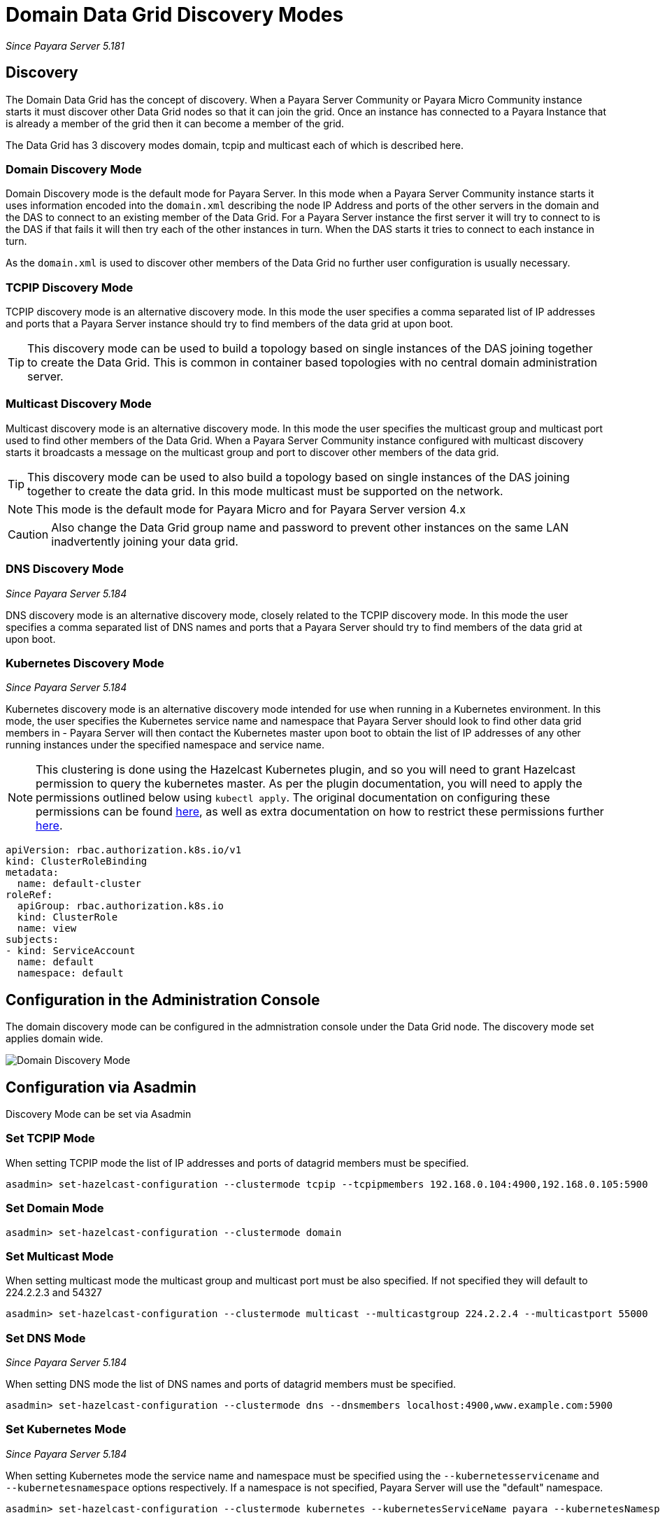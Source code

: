 [[domain-datagrid-discovery]]
= Domain Data Grid Discovery Modes

_Since Payara Server 5.181_

== Discovery
The Domain Data Grid has the concept of discovery. When a Payara Server Community or Payara Micro Community
instance starts it must discover other Data Grid nodes so that it can join the grid.
Once an instance has connected to a Payara Instance that is already a member of the grid then
it can become a member of the grid.

The Data Grid has 3 discovery modes domain, tcpip and multicast each of which is
described here.

=== Domain Discovery Mode
Domain Discovery mode is the default mode for Payara Server. In this mode when a
Payara Server Community instance starts it uses information encoded into the `domain.xml` describing
the node IP Address and ports of the other servers in the domain and the DAS to connect
to an existing member of the Data Grid. For a Payara Server instance the first server
it will try to connect to is the DAS if that fails it will then try each of the other
instances in turn. When the DAS starts it tries to connect to each instance in turn.

As the `domain.xml` is used to discover other members of the Data Grid no further user
configuration is usually necessary.

=== TCPIP Discovery Mode
TCPIP discovery mode is an alternative discovery mode. In this mode the user specifies
a comma separated list of IP addresses and ports that a Payara Server instance should try to
 find members of the data grid at upon boot.

TIP: This discovery mode can be used to build a topology based on single instances of the
DAS joining together to create the Data Grid. This is common in container based
topologies with no central domain administration server.

=== Multicast Discovery Mode
Multicast discovery mode is an alternative discovery mode. In this mode the user specifies
the multicast group and multicast port used to find other members of the Data Grid. When
a Payara Server Community instance configured with multicast discovery starts it broadcasts a message
on the multicast group and port to discover other members of the data grid.

TIP: This discovery mode can be used to also build a topology based on single instances
of the DAS joining together to create the data grid. In this mode multicast must be supported on
the network.

NOTE: This mode is the default mode for Payara Micro and for Payara Server version 4.x

CAUTION: Also change the Data Grid group name and password to prevent other instances
on the same LAN inadvertently joining your data grid.

=== DNS Discovery Mode

_Since Payara Server 5.184_

DNS discovery mode is an alternative discovery mode, closely related to the TCPIP discovery mode.
In this mode the user specifies a comma separated list of DNS names and ports that a Payara Server
should try to find members of the data grid at upon boot.

=== Kubernetes Discovery Mode

_Since Payara Server 5.184_

Kubernetes discovery mode is an alternative discovery mode intended for use when running in a Kubernetes
environment. In this mode, the user specifies the Kubernetes service name and namespace that Payara Server
should look to find other data grid members in - Payara Server will then contact the Kubernetes master
upon boot to obtain the list of IP addresses of any other running instances under the specified namespace
and service name.

NOTE: This clustering is done using the Hazelcast Kubernetes plugin, and so you will need to grant Hazelcast
permission to query the kubernetes master. As per the plugin documentation, you will need to apply the
 permissions outlined below using `kubectl apply`. The original documentation on configuring these
 permissions can be found https://github.com/hazelcast/hazelcast-kubernetes#grating-permissions-to-use-kubernetes-api[here],
 as well as extra documentation on how to restrict these permissions further https://github.com/helm/charts/tree/master/stable/hazelcast#configuration[here].

[source, shell]
----
apiVersion: rbac.authorization.k8s.io/v1
kind: ClusterRoleBinding
metadata:
  name: default-cluster
roleRef:
  apiGroup: rbac.authorization.k8s.io
  kind: ClusterRole
  name: view
subjects:
- kind: ServiceAccount
  name: default
  namespace: default
----

== Configuration in the Administration Console
The domain discovery mode can be configured in the admnistration console under the Data Grid node.
The discovery mode set applies domain wide.

image:domain-datagrid/discovery-mode.png[Domain Discovery Mode]

== Configuration via Asadmin

Discovery Mode can be set via Asadmin

=== Set TCPIP Mode
When setting TCPIP mode the list of IP addresses and ports of datagrid members must be specified.
[source, shell]
----
asadmin> set-hazelcast-configuration --clustermode tcpip --tcpipmembers 192.168.0.104:4900,192.168.0.105:5900
----

=== Set Domain Mode
[source, shell]
----
asadmin> set-hazelcast-configuration --clustermode domain
----

=== Set Multicast Mode
When setting multicast mode the multicast group and multicast port must be also
specified. If not specified they will default to 224.2.2.3 and 54327
[source, shell]
----
asadmin> set-hazelcast-configuration --clustermode multicast --multicastgroup 224.2.2.4 --multicastport 55000
----

=== Set DNS Mode

_Since Payara Server 5.184_

When setting DNS mode the list of DNS names and ports of datagrid members must be specified.
[source, shell]
----
asadmin> set-hazelcast-configuration --clustermode dns --dnsmembers localhost:4900,www.example.com:5900
----

=== Set Kubernetes Mode

_Since Payara Server 5.184_

When setting Kubernetes mode the service name and namespace must be specified using the
`--kubernetesservicename` and `--kubernetesnamespace` options respectively. If a namespace is not specified,
Payara Server will use the "default" namespace.

[source, shell]
----
asadmin> set-hazelcast-configuration --clustermode kubernetes --kubernetesServiceName payara --kubernetesNamespace default
----
